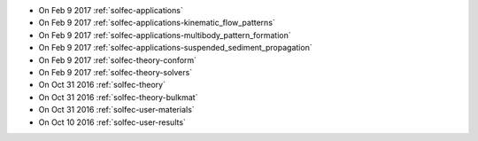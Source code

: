 
* On Feb 9 2017 :ref:`solfec-applications`

* On Feb 9 2017 :ref:`solfec-applications-kinematic_flow_patterns`

* On Feb 9 2017 :ref:`solfec-applications-multibody_pattern_formation`

* On Feb 9 2017 :ref:`solfec-applications-suspended_sediment_propagation`

* On Feb 9 2017 :ref:`solfec-theory-conform`

* On Feb 9 2017 :ref:`solfec-theory-solvers`

* On Oct 31 2016 :ref:`solfec-theory`

* On Oct 31 2016 :ref:`solfec-theory-bulkmat`

* On Oct 31 2016 :ref:`solfec-user-materials`

* On Oct 10 2016 :ref:`solfec-user-results`

